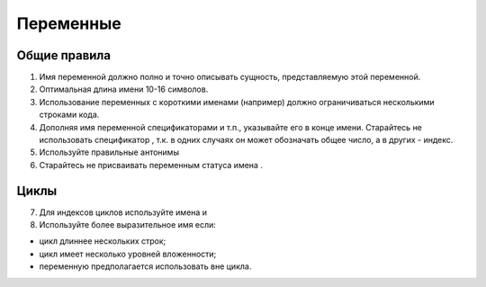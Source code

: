 ##########
Переменные
##########

*************
Общие правила
*************

1. Имя переменной должно полно и точно описывать сущность,
   представляемую этой переменной.
2. Оптимальная длина имени 10-16 символов.
3. Использование переменных с короткими именами (например) должно
   ограничиваться несколькими строками кода.
4. Дополняя имя переменной спецификаторами
   и т.п., указывайте его в конце имени. Старайтесь не использовать
   спецификатор , т.к. в одних случаях он может обозначать общее
   число, а в других - индекс.
5. Используйте правильные антонимы

6. Старайтесь не присваивать переменным статуса имена .

*****
Циклы
*****

7. Для индексов циклов используйте имена и

8. Используйте более выразительное имя если:

- цикл длиннее нескольких строк;
- цикл имеет несколько уровней вложенности;
- переменную предполагается использовать вне цикла.
